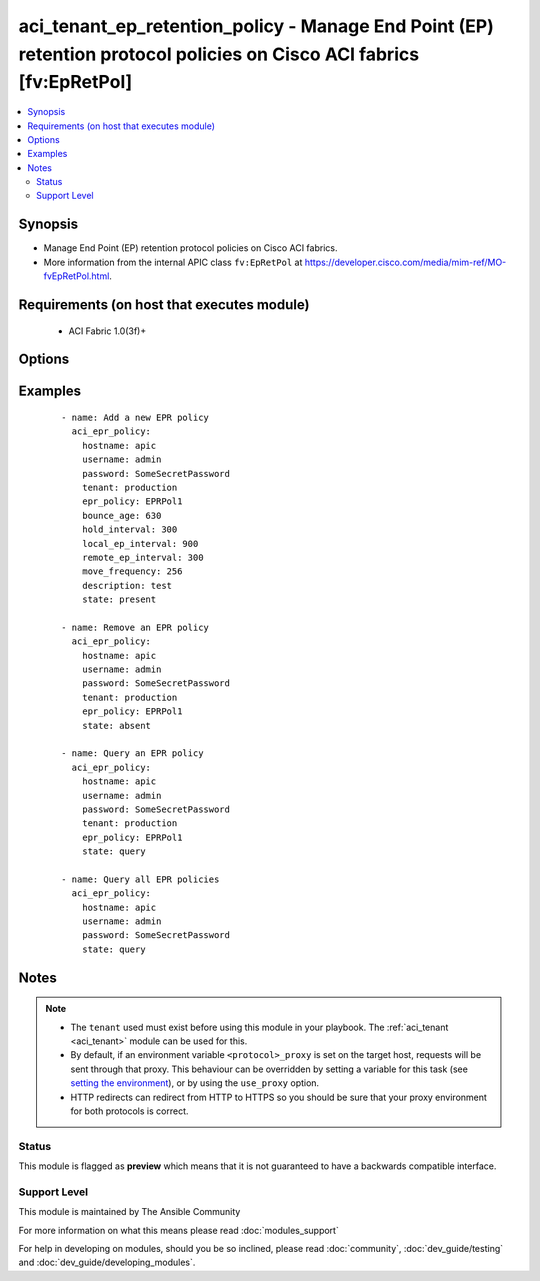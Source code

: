 .. _aci_tenant_ep_retention_policy:


aci_tenant_ep_retention_policy - Manage End Point (EP) retention protocol policies on Cisco ACI fabrics [fv:EpRetPol]
+++++++++++++++++++++++++++++++++++++++++++++++++++++++++++++++++++++++++++++++++++++++++++++++++++++++++++++++++++++

.. versionadded:: 2.4


.. contents::
   :local:
   :depth: 2


Synopsis
--------

* Manage End Point (EP) retention protocol policies on Cisco ACI fabrics.
* More information from the internal APIC class ``fv:EpRetPol`` at https://developer.cisco.com/media/mim-ref/MO-fvEpRetPol.html.


Requirements (on host that executes module)
-------------------------------------------

  * ACI Fabric 1.0(3f)+


Options
-------

.. raw:: html

    <table border=1 cellpadding=4>
    <tr>
    <th class="head">parameter</th>
    <th class="head">required</th>
    <th class="head">default</th>
    <th class="head">choices</th>
    <th class="head">comments</th>
    </tr>
                <tr><td>bounce_age<br/><div style="font-size: small;"></div></td>
    <td>no</td>
    <td>630</td>
        <td></td>
        <td><div>Bounce Entry Aging Interval (range 150secs - 65535secs)</div><div>0 is used for infinite.</div>        </td></tr>
                <tr><td>bounce_trigger<br/><div style="font-size: small;"></div></td>
    <td>no</td>
    <td>coop</td>
        <td></td>
        <td><div>Determines if the bounce entries are installed by RARP Flood or COOP Protocol.</div><div>The APIC defaults new End Point Retention Policies to use COOP Protocol.</div>        </td></tr>
                <tr><td>description<br/><div style="font-size: small;"></div></td>
    <td>no</td>
    <td></td>
        <td></td>
        <td><div>Description for the End point rentention policy.</div></br>
    <div style="font-size: small;">aliases: descr<div>        </td></tr>
                <tr><td>epr_policy<br/><div style="font-size: small;"></div></td>
    <td>no</td>
    <td></td>
        <td></td>
        <td><div>The name of the end point retention policy.</div></br>
    <div style="font-size: small;">aliases: epr_name, name<div>        </td></tr>
                <tr><td>hold_interval<br/><div style="font-size: small;"></div></td>
    <td>no</td>
    <td>300</td>
        <td></td>
        <td><div>Hold Interval (range 5secs - 65535secs).</div>        </td></tr>
                <tr><td>hostname<br/><div style="font-size: small;"></div></td>
    <td>yes</td>
    <td></td>
        <td></td>
        <td><div>IP Address or hostname of APIC resolvable by Ansible control host.</div></br>
    <div style="font-size: small;">aliases: host<div>        </td></tr>
                <tr><td>local_ep_interval<br/><div style="font-size: small;"></div></td>
    <td>no</td>
    <td>900</td>
        <td></td>
        <td><div>Local end point Aging Interval (range 120secs - 65535secs).</div><div>0 is used for infinite.</div>        </td></tr>
                <tr><td>move_frequency<br/><div style="font-size: small;"></div></td>
    <td>no</td>
    <td>256</td>
        <td></td>
        <td><div>Move frequency per second (range 0secs - 65535secs).</div><div>0 is used for none.</div>        </td></tr>
                <tr><td>password<br/><div style="font-size: small;"></div></td>
    <td>yes</td>
    <td></td>
        <td></td>
        <td><div>The password to use for authentication.</div>        </td></tr>
                <tr><td>remote_ep_interval<br/><div style="font-size: small;"></div></td>
    <td>no</td>
    <td>300</td>
        <td></td>
        <td><div>Remote end point Aging Interval (range 120secs - 65535secs).</div><div>O is used for infinite.</div>        </td></tr>
                <tr><td>state<br/><div style="font-size: small;"></div></td>
    <td>no</td>
    <td>present</td>
        <td><ul><li>absent</li><li>present</li><li>query</li></ul></td>
        <td><div>Use <code>present</code> or <code>absent</code> for adding or removing.</div><div>Use <code>query</code> for listing an object or multiple objects.</div>        </td></tr>
                <tr><td>tenant<br/><div style="font-size: small;"></div></td>
    <td>no</td>
    <td></td>
        <td></td>
        <td><div>The name of an existing tenant.</div></br>
    <div style="font-size: small;">aliases: tenant_name<div>        </td></tr>
                <tr><td>timeout<br/><div style="font-size: small;"></div></td>
    <td>no</td>
    <td>30</td>
        <td></td>
        <td><div>The socket level timeout in seconds.</div>        </td></tr>
                <tr><td>use_proxy<br/><div style="font-size: small;"></div></td>
    <td>no</td>
    <td>yes</td>
        <td><ul><li>yes</li><li>no</li></ul></td>
        <td><div>If <code>no</code>, it will not use a proxy, even if one is defined in an environment variable on the target hosts.</div>        </td></tr>
                <tr><td>use_ssl<br/><div style="font-size: small;"></div></td>
    <td>no</td>
    <td>yes</td>
        <td><ul><li>yes</li><li>no</li></ul></td>
        <td><div>If <code>no</code>, an HTTP connection will be used instead of the default HTTPS connection.</div>        </td></tr>
                <tr><td>username<br/><div style="font-size: small;"></div></td>
    <td>yes</td>
    <td>admin</td>
        <td></td>
        <td><div>The username to use for authentication.</div></br>
    <div style="font-size: small;">aliases: user<div>        </td></tr>
                <tr><td>validate_certs<br/><div style="font-size: small;"></div></td>
    <td>no</td>
    <td>yes</td>
        <td><ul><li>yes</li><li>no</li></ul></td>
        <td><div>If <code>no</code>, SSL certificates will not be validated.</div><div>This should only set to <code>no</code> used on personally controlled sites using self-signed certificates.</div>        </td></tr>
        </table>
    </br>



Examples
--------

 ::

    
    - name: Add a new EPR policy
      aci_epr_policy:
        hostname: apic
        username: admin
        password: SomeSecretPassword
        tenant: production
        epr_policy: EPRPol1
        bounce_age: 630
        hold_interval: 300
        local_ep_interval: 900
        remote_ep_interval: 300
        move_frequency: 256
        description: test
        state: present
    
    - name: Remove an EPR policy
      aci_epr_policy:
        hostname: apic
        username: admin
        password: SomeSecretPassword
        tenant: production
        epr_policy: EPRPol1
        state: absent
    
    - name: Query an EPR policy
      aci_epr_policy:
        hostname: apic
        username: admin
        password: SomeSecretPassword
        tenant: production
        epr_policy: EPRPol1
        state: query
    
    - name: Query all EPR policies
      aci_epr_policy:
        hostname: apic
        username: admin
        password: SomeSecretPassword
        state: query


Notes
-----

.. note::
    - The ``tenant`` used must exist before using this module in your playbook. The :ref:`aci_tenant <aci_tenant>` module can be used for this.
    - By default, if an environment variable ``<protocol>_proxy`` is set on the target host, requests will be sent through that proxy. This behaviour can be overridden by setting a variable for this task (see `setting the environment <http://docs.ansible.com/playbooks_environment.html>`_), or by using the ``use_proxy`` option.
    - HTTP redirects can redirect from HTTP to HTTPS so you should be sure that your proxy environment for both protocols is correct.



Status
~~~~~~

This module is flagged as **preview** which means that it is not guaranteed to have a backwards compatible interface.


Support Level
~~~~~~~~~~~~~

This module is maintained by The Ansible Community

For more information on what this means please read :doc:`modules_support`


For help in developing on modules, should you be so inclined, please read :doc:`community`, :doc:`dev_guide/testing` and :doc:`dev_guide/developing_modules`.
